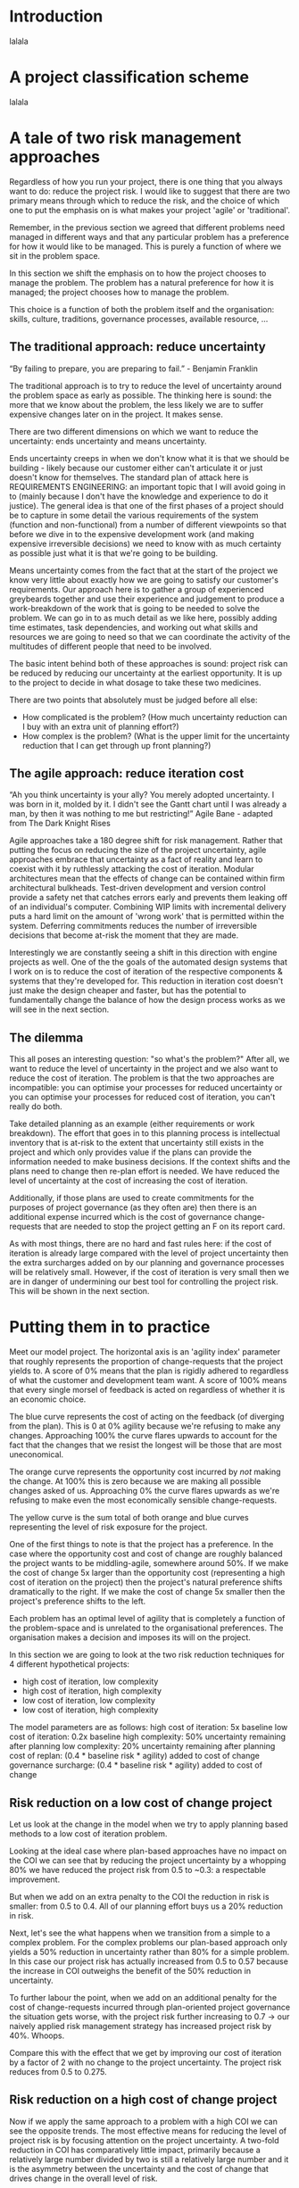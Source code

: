 * Introduction

lalala


* A project classification scheme

lalala


* A tale of two risk management approaches

Regardless of how you run your project, there is one thing that you always want to do: reduce the project risk. I would like to suggest that there are two primary means through which to reduce the risk, and the choice of which one to put the emphasis on is what makes your project 'agile' or 'traditional'.

Remember, in the previous section we agreed that different problems need managed in different ways and that any particular problem has a preference for how it would like to be managed. This is purely a function of where we sit in the problem space.

In this section we shift the emphasis on to how the project chooses to manage the problem. The problem has a natural preference for how it is managed; the project chooses how to manage the problem.

This choice is a function of both the problem itself and the organisation: skills, culture, traditions, governance processes, available resource, ...


** The traditional approach: reduce uncertainty

“By failing to prepare, you are preparing to fail.” - Benjamin Franklin

The traditional approach is to try to reduce the level of uncertainty around the problem space as early as possible. The thinking here is sound: the more that we know about the problem, the less likely we are to suffer expensive changes later on in the project. It makes sense.

There are two different dimensions on which we want to reduce the uncertainty: ends uncertainty and means uncertainty.

Ends uncertainty creeps in when we don't know what it is that we should be building - likely because our customer either can't articulate it or just doesn't know for themselves. The standard plan of attack here is REQUIREMENTS ENGINEERING: an important topic that I will avoid going in to (mainly because I don't have the knowledge and experience to do it justice). The general idea is that one of the first phases of a project should be to capture in some detail the various requirements of the system (function and non-functional) from a number of different viewpoints so that before we dive in to the expensive development work (and making expensive irreversible decisions) we need to know with as much certainty as possible just what it is that we're going to be building.

Means uncertainty comes from the fact that at the start of the project we know very little about exactly how we are going to satisfy our customer's requirements. Our approach here is to gather a group of experienced greybeards together and use their experience and judgement to produce a work-breakdown of the work that is going to be needed to solve the problem. We can go in to as much detail as we like here, possibly adding time estimates, task dependencies, and working out what skills and resources we are going to need so that we can coordinate the activity of the multitudes of different people that need to be involved.

The basic intent behind both of these approaches is sound: project risk can be reduced by reducing our uncertainty at the earliest opportunity. It is up to the project to decide in what dosage to take these two medicines.

There are two points that absolutely must be judged before all else:
+ How complicated is the problem? (How much uncertainty reduction can I buy with an extra unit of planning effort?)
+ How complex is the problem? (What is the upper limit for the uncertainty reduction that I can get through up front planning?)


** The agile approach: reduce iteration cost

“Ah you think uncertainty is your ally? You merely adopted uncertainty. I was born in it, molded by it. I didn't see the Gantt chart until I was already a man, by then it was nothing to me but restricting!”
Agile Bane - adapted from The Dark Knight Rises

Agile approaches take a 180 degree shift for risk management. Rather that putting the focus on reducing the size of the project uncertainty, agile approaches embrace that uncertainty as a fact of reality and learn to coexist with it by ruthlessly attacking the cost of iteration. Modular architectures mean that the effects of change can be contained within firm architectural bulkheads. Test-driven development and version control provide a safety net that catches errors early and prevents them leaking off of an individual's computer. Combining WIP limits with incremental delivery puts a hard limit on the amount of 'wrong work' that is permitted within the system. Deferring commitments reduces the number of irreversible decisions that become at-risk the moment that they are made.

Interestingly we are constantly seeing a shift in this direction with engine projects as well. One of the the goals of the automated design systems that I work on is to reduce the cost of iteration of the respective components & systems that they're developed for. This reduction in iteration cost doesn't just make the design cheaper and faster, but has the potential to fundamentally change the balance of how the design process works as we will see in the next section.


** The dilemma

This all poses an interesting question: "so what's the problem?" After all, we want to reduce the level of uncertainty in the project and we also want to reduce the cost of iteration. The problem is that the two approaches are incompatible: you can optimise your processes for reduced uncertainty or you can optimise your processes for reduced cost of iteration, you can't really do both.

Take detailed planning as an example (either requirements or work breakdown). The effort that goes in to this planning process is intellectual inventory that is at-risk to the extent that uncertainty still exists in the project and which only provides value if the plans can provide the information needed to make business decisions. If the context shifts and the plans need to change then re-plan effort is needed. We have reduced the level of uncertainty at the cost of increasing the cost of iteration.

Additionally, if those plans are used to create commitments for the purposes of project governance (as they often are) then there is an additional expense incurred which is the cost of governance change-requests that are needed to stop the project getting an F on its report card.

As with most things, there are no hard and fast rules here: if the cost of iteration is already large compared with the level of project uncertainty then the extra surcharges added on by our planning and governance processes will be relatively small. However, if the cost of iteration is very small then we are in danger of undermining our best tool for controlling the project risk. This will be shown in the next section.



* Putting them in to practice

Meet our model project. The horizontal axis is an 'agility index' parameter that roughly represents the proportion of change-requests that the project yields to. A score of 0% means that the plan is rigidly adhered to regardless of what the customer and development team want. A score of 100% means that every single morsel of feedback is acted on regardless of whether it is an economic choice.

The blue curve represents the cost of acting on the feedback (of diverging from the plan). This is 0 at 0% agility because we're refusing to make any changes. Approaching 100% the curve flares upwards to account for the fact that the changes that we resist the longest will be those that are most uneconomical.

The orange curve represents the opportunity cost incurred by /not/ making the change. At 100% this is zero because we are making all possible changes asked of us. Approaching 0% the curve flares upwards as we're refusing to make even the most economically sensible change-requests.

The yellow curve is the sum total of both orange and blue curves representing the level of risk exposure for the project.

One of the first things to note is that the project has a preference. In the case where the opportunity cost and cost of change are roughly balanced the project wants to be middling-agile, somewhere around 50%. If we make the cost of change 5x larger than the opportunity cost (representing a high cost of iteration on the project) then the project's natural preference shifts dramatically to the right. If we make the cost of change 5x smaller then the project's preference shifts to the left.

Each problem has an optimal level of agility that is completely a function of the problem-space and is unrelated to the organisational preferences. The organisation makes a decision and imposes its will on the project.

In this section we are going to look at the two risk reduction techniques for 4 different hypothetical projects:
+ high cost of iteration, low complexity
+ high cost of iteration, high complexity
+ low cost of iteration, low complexity
+ low cost of iteration, high complexity

The model parameters are as follows:
high cost of iteration: 5x baseline
low cost of iteration: 0.2x baseline
high complexity: 50% uncertainty remaining after planning
low complexity: 20% uncertainty remaining after planning
cost of replan: (0.4 * baseline risk * agility) added to cost of change
governance surcharge: (0.4 * baseline risk * agility) added to cost of change


** Risk reduction on a low cost of change project

Let us look at the change in the model when we try to apply planning based methods to a low cost of iteration problem.

Looking at the ideal case where plan-based approaches have no impact on the COI we can see that by reducing the project uncertainty by a whopping 80% we have reduced the project risk from 0.5 to ~0.3: a respectable improvement. 

But when we add on an extra penalty to the COI the reduction in risk is smaller: from 0.5 to 0.4. All of our planning effort buys us a 20% reduction in risk.

Next, let's see the what happens when we transition from a simple to a complex problem. For the complex problems our plan-based approach only yields a 50% reduction in uncertainty rather than 80% for a simple problem. In this case our project risk has actually increased from 0.5 to 0.57 because the increase in COI outweighs the benefit of the 50% reduction in uncertainty.

To further labour the point, when we add on an additional penalty for the cost of change-requests incurred through plan-oriented project governance the situation gets worse, with the project risk further increasing to 0.7 -> our naively applied risk management strategy has increased project risk by 40%. Whoops.

Compare this with the effect that we get by improving our cost of iteration by a factor of 2 with no change to the project uncertainty. The project risk reduces from 0.5 to 0.275.


** Risk reduction on a high cost of change project

Now if we apply the same approach to a problem with a high COI we can see the opposite trends. The most effective means for reducing the level of project risk is by focusing attention on the project uncertainty. A two-fold reduction in COI has comparatively little impact, primarily because a relatively large number divided by two is still a relatively large number and it is the asymmetry between the uncertainty and the cost of change that drives change in the overall level of risk.

In the first example of a simple problem we can see that by using our 80% uncertainty-reducing planning process to reduce the overall level of risk by ~80% whilst simultaneously driving the agility index close to 0%.